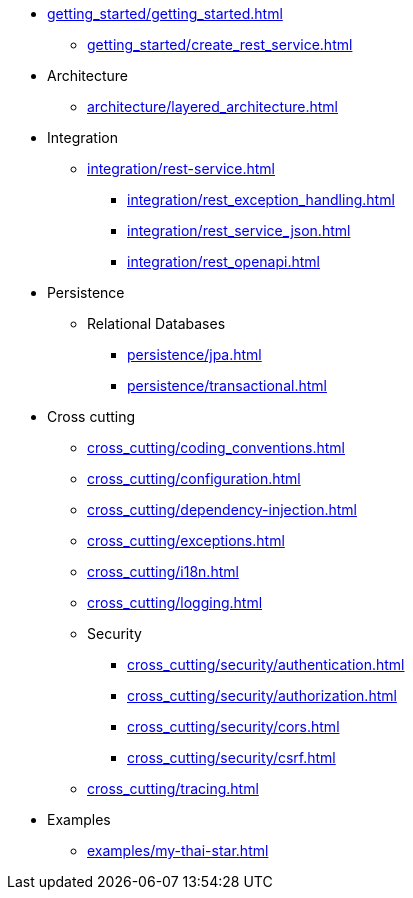 * xref:getting_started/getting_started.adoc[]
** xref:getting_started/create_rest_service.adoc[]
* Architecture
** xref:architecture/layered_architecture.adoc[]

* Integration
** xref:integration/rest-service.adoc[]
*** xref:integration/rest_exception_handling.adoc[]
*** xref:integration/rest_service_json.adoc[]
*** xref:integration/rest_openapi.adoc[]

* Persistence
** Relational Databases
*** xref:persistence/jpa.adoc[]
*** xref:persistence/transactional.adoc[]

* Cross cutting
** xref:cross_cutting/coding_conventions.adoc[]
** xref:cross_cutting/configuration.adoc[]
** xref:cross_cutting/dependency-injection.adoc[]
** xref:cross_cutting/exceptions.adoc[]
** xref:cross_cutting/i18n.adoc[]
** xref:cross_cutting/logging.adoc[]
** Security
*** xref:cross_cutting/security/authentication.adoc[]
*** xref:cross_cutting/security/authorization.adoc[]
*** xref:cross_cutting/security/cors.adoc[]
*** xref:cross_cutting/security/csrf.adoc[]
** xref:cross_cutting/tracing.adoc[]

* Examples
** xref:examples/my-thai-star.adoc[]
